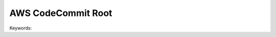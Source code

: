 AWS CodeCommit Root
==============================================================================
Keywords:

.. autotoctree::
    :maxdepth: 1
    :index_file: README.rst